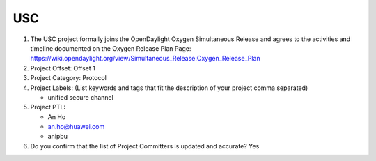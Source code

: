 ===
USC
===

1. The USC project formally joins the OpenDaylight Oxygen
   Simultaneous Release and agrees to the activities and timeline documented on
   the Oxygen  Release Plan Page:
   https://wiki.opendaylight.org/view/Simultaneous_Release:Oxygen_Release_Plan

2. Project Offset: Offset 1

3. Project Category: Protocol

4. Project Labels: (List keywords and tags that fit the description of your
   project comma separated)

   - unified secure channel

5. Project PTL:

   - An Ho
   - an.ho@huawei.com
   - anipbu

6. Do you confirm that the list of Project Committers is updated and accurate?
   Yes
